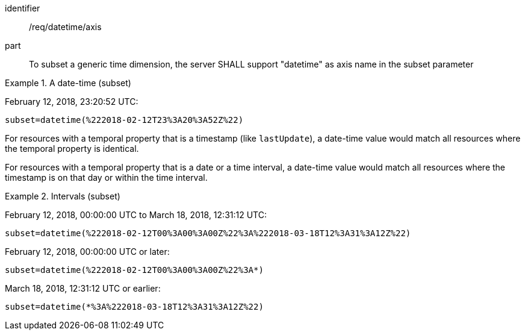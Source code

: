 [[req_tiles-datetime-axis.adoc]]
////
[width="90%",cols="2,6a"]
|===
^|*Requirement {counter:req-id}* |*/req/datetime/axis*
^|A |To subset a generic time dimension, the server SHALL support "datetime" as axisname in the subset parameter
|===
////

[requirement]
====
[%metadata]
identifier:: /req/datetime/axis
part:: To subset a generic time dimension, the server SHALL support "datetime" as axis name in the subset parameter
====

.A date-time (subset)
=================
February 12, 2018, 23:20:52 UTC:

`subset=datetime(%222018-02-12T23%3A20%3A52Z%22)`
=================

For resources with a temporal property that is a timestamp (like `lastUpdate`), a date-time value would match all resources where the temporal property is identical.

For resources with a temporal property that is a date or a time interval, a date-time value would match all resources where the timestamp is on that day or within the time interval.

.Intervals (subset)
=================
February 12, 2018, 00:00:00 UTC to March 18, 2018, 12:31:12 UTC:

`subset=datetime(%222018-02-12T00%3A00%3A00Z%22%3A%222018-03-18T12%3A31%3A12Z%22)`

February 12, 2018, 00:00:00 UTC or later:

`subset=datetime(%222018-02-12T00%3A00%3A00Z%22%3A*)`

March 18, 2018, 12:31:12 UTC or earlier:

`subset=datetime(*%3A%222018-03-18T12%3A31%3A12Z%22)`
=================
